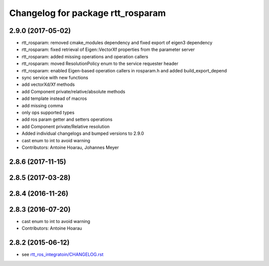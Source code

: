 ^^^^^^^^^^^^^^^^^^^^^^^^^^^^^^^^^^
Changelog for package rtt_rosparam
^^^^^^^^^^^^^^^^^^^^^^^^^^^^^^^^^^

2.9.0 (2017-05-02)
------------------
* rtt_rosparam: removed cmake_modules dependency and fixed export of eigen3 dependency
* rtt_rosparam: fixed retrieval of Eigen::VectorXf properties from the parameter server
* rtt_rosparam: added missing operations and operation callers
* rtt_rosparam: moved ResolutionPolicy enum to the service requester header
* rtt_rosparam: enabled Eigen-based operation callers in rosparam.h and added build_export_depend
* sync service with new functions
* add vectorXd/Xf methods
* add Component private/relative/absolute methods
* add template instead of macros
* add missing comma
* only ops supported types
* add ros param getter and setters operations
* add Component private/Relative resolution
* Added individual changelogs and bumped versions to 2.9.0
* cast enum to int to avoid warning
* Contributors: Antoine Hoarau, Johannes Meyer

2.8.6 (2017-11-15)
------------------

2.8.5 (2017-03-28)
------------------

2.8.4 (2016-11-26)
------------------

2.8.3 (2016-07-20)
------------------
* cast enum to int to avoid warning
* Contributors: Antoine Hoarau

2.8.2 (2015-06-12)
------------------
* see `rtt_ros_integratoin/CHANGELOG.rst <../rtt_ros_integration/CHANGELOG.rst>`_
